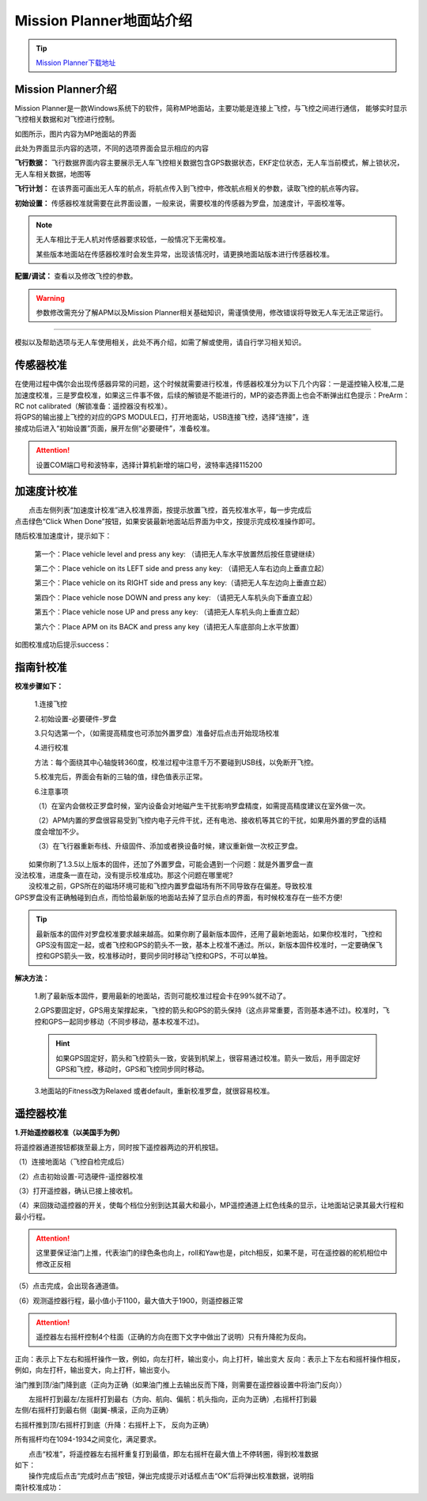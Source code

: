 Mission Planner地面站介绍
=========================

.. tip::

    `Mission Planner下载地址 <https://ardupilot.org/planner/docs/mission-planner-installation.html>`_

Mission Planner介绍
------------------------

Mission Planner是一款Windows系统下的软件，简称MP地面站，主要功能是连接上飞控，与飞控之间进行通信，
能够实时显示飞控相关数据和对飞控进行控制。

.. image:: ../../images/bases/MP.png

如图所示，图片内容为MP地面站的界面

.. image:: ../../images/bases/MP-interface.png

此处为界面显示内容的选项，不同的选项界面会显示相应的内容

**飞行数据：**
飞行数据界面内容主要展示无人车飞控相关数据包含GPS数据状态，EKF定位状态，无人车当前模式，解上锁状况，无人车相关数据，地图等

**飞行计划：**
在该界面可画出无人车的航点，将航点传入到飞控中，修改航点相关的参数，读取飞控的航点等内容。

**初始设置：**
传感器校准就需要在此界面设置，一般来说，需要校准的传感器为罗盘，加速度计，平面校准等。

.. note::

    无人车相比于无人机对传感器要求较低，一般情况下无需校准。

    某些版本地面站在传感器校准时会发生异常，出现该情况时，请更换地面站版本进行传感器校准。

**配置/调试：**
查看以及修改飞控的参数。

.. warning::

    参数修改需充分了解APM以及Mission Planner相关基础知识，需谨慎使用，修改错误将导致无人车无法正常运行。

---------

模拟以及帮助选项与无人车使用相关，此处不再介绍，如需了解或使用，请自行学习相关知识。

传感器校准
-------------

|    在使用过程中偶尔会出现传感器异常的问题，这个时候就需要进行校准，传感器校准分为以下几个内容：一是遥控输入校准,二是加速度校准，三是罗盘校准，如果这三件事不做，后续的解锁是不能进行的，MP的姿态界面上也会不断弹出红色提示：PreArm： RC not calibrated（解锁准备：遥控器没有校准）。

|    将GPS的输出接上飞控的对应的GPS MODULE口，打开地面站，USB连接飞控，选择“连接”，连
|    接成功后进入“初始设置”页面，展开左侧“必要硬件”，准备校准。

.. attention:: 设置COM端口号和波特率，选择计算机新增的端口号，波特率选择115200

加速度计校准
-----------------------------
|          点击左侧列表“加速度计校准”进入校准界面，按提示放置飞控，首先校准水平，每一步完成后
|       点击绿色“Click When Done”按钮，如果安装最新地面站后界面为中文，按提示完成校准操作即可。

.. image:: ../../images/bases/calibration_accel_1.png

随后校准加速度计，提示如下：

    第一个：Place vehicle level and press any key: （请把无人车水平放置然后按任意键继续）

    第二个：Place vehicle on its LEFT side and press any key: （请把无人车右边向上垂直立起）

    第三个：Place vehicle on its RIGHT side and press any key:（请把无人车左边向上垂直立起）

    第四个：Place vehicle nose DOWN and press any key: （请把无人车机头向下垂直立起）

    第五个：Place vehicle nose UP and press any key: （请把无人车机头向上垂直立起）

    第六个：Place APM on its BACK and press any key（请把无人车底部向上水平放置）

如图校准成功后提示success：

.. image:: ../../images/bases/calibration_accel_2.png

指南针校准
-----------------------------

**校准步骤如下：**

    1.连接飞控

    2.初始设置-必要硬件-罗盘

    3.只勾选第一个，（如需提高精度也可添加外置罗盘）准备好后点击开始现场校准

    .. image:: ../../images/bases/calibration_compass_1.png

    4.进行校准

    方法：每个面绕其中心轴旋转360度，校准过程中注意千万不要碰到USB线，以免断开飞控。

    5.校准完后，界面会有新的三轴的值，绿色值表示正常。

    .. image:: ../../images/bases/calibration_compass_1.png

    6.注意事项

    （1）在室内会做校正罗盘时候，室内设备会对地磁产生干扰影响罗盘精度，如需提高精度建议在室外做一次。

    （2）APM内置的罗盘很容易受到飞控内电子元件干扰，还有电池、接收机等其它的干扰，如果用外置的罗盘的话精度会增加不少。

    （3）在飞行器重新布线、升级固件、添加或者换设备时候，建议重新做一次校正罗盘。

|          如果你刷了1.3.5以上版本的固件，还加了外置罗盘，可能会遇到一个问题：就是外置罗盘一直
|       没法校准，进度条一直在动，没有提示校准成功。那这个问题在哪里呢?

|          没校准之前，GPS所在的磁场环境可能和飞控内置罗盘磁场有所不同导致存在偏差。导致校准
|       GPS罗盘没有正确触碰到白点，而恰恰最新版的地面站去掉了显示白点的界面，有时候校准存在一些不方便!

.. tip:: 最新版本的固件对罗盘校准要求越来越高。如果你刷了最新版本固件，还用了最新地面站，如果你校准时，飞控和GPS没有固定一起，或者飞控和GPS的箭头不一致，基本上校准不通过。所以，新版本固件校准时，一定要确保飞控和GPS箭头一致，校准移动时，要同步同时移动飞控和GPS，不可以单独。

**解决方法：**  

    1.刷了最新版本固件，要用最新的地面站，否则可能校准过程会卡在99%就不动了。

    2.GPS要固定好，GPS用支架撑起来，飞控的箭头和GPS的箭头保持（这点非常重要，否则基本通不过)。校准时，飞控和GPS一起同步移动（不同步移动，基本校准不过)。
    
    .. hint:: 如果GPS固定好，箭头和飞控箭头一致，安装到机架上，很容易通过校准。箭头一致后，用手固定好GPS和飞控，移动时，GPS和飞控同步同时移动。

    3.地面站的Fitness改为Relaxed 或者default，重新校准罗盘，就很容易校准。

.. image:: ../../images/bases/calibration_compass_3.png
    :alt: None
    :align: center

遥控器校准
-----------------------------

**1.开始遥控器校准（以美国手为例）**

将遥控器通道按钮都拨至最上方，同时按下遥控器两边的开机按钮。

（1）连接地面站（飞控自检完成后）

（2）点击初始设置-可选硬件-遥控器校准

（3）打开遥控器，确认已接上接收机。

（4）来回拨动遥控器的开关，使每个档位分别到达其最大和最小，MP遥控通道上红色线条的显示，让地面站记录其最大行程和最小行程。

.. attention:: 这里要保证油门上推，代表油门的绿色条也向上，roll和Yaw也是，pitch相反，如果不是，可在遥控器的舵机相位中修改正反相

（5）点击完成，会出现各通道值。

（6）观测遥控器行程，最小值小于1100，最大值大于1900，则遥控器正常

.. image:: ../../images/bases/calibration_FS_1.png

.. attention:: 遥控器左右摇杆控制4个柱面（正确的方向在图下文字中做出了说明）只有升降舵为反向。

正向：表示上下左右和摇杆操作一致，例如，向左打杆，输出变小，向上打杆，输出变大
反向：表示上下左右和摇杆操作相反，例如，向左打杆，输出变大，向上打杆，输出变小。

油门推到顶/油门降到底（正向为正确（如果油门推上去输出反而下降，则需要在遥控器设置中将油门反向））

.. image:: ../../images/bases/calibration_FS_2.png
    :height: 850px
    :width: 400px
    :scale: 30 %
    :alt: None
    :align: center

|          左摇杆打到最左/左摇杆打到最右（方向、航向、偏航：机头指向，正向为正确）,右摇杆打到最
|       左侧/右摇杆打到最右侧（副翼-横滚，正向为正确）
.. image:: ../../images/bases/calibration_FS_3.png
    :height: 850px
    :width: 1100px
    :scale: 30 %
    :alt: None
    :align: center

右摇杆推到顶/右摇杆打到底（升降：右摇杆上下， 反向为正确）

.. image:: ../../images/bases/calibration_FS_4.png
    :height: 850px
    :width: 400px
    :scale: 30 %
    :alt: None
    :align: center

所有摇杆均在1094-1934之间变化，满足要求。

|          点击“校准”，将遥控器左右摇杆重复打到最值，即左右摇杆在最大值上不停转圈，得到校准数据
|       如下：

.. image:: ../../images/bases/calibration_FS_5.png
    :height: 850px
    :width: 1100px
    :scale: 30 %
    :alt: None
    :align: center

|          操作完成后点击“完成时点击”按钮，弹出完成提示对话框点击“OK”后将弹出校准数据，说明指
|       南针校准成功：

.. image:: ../../images/bases/calibration_FS_6.png
    :alt: None
    :align: center





